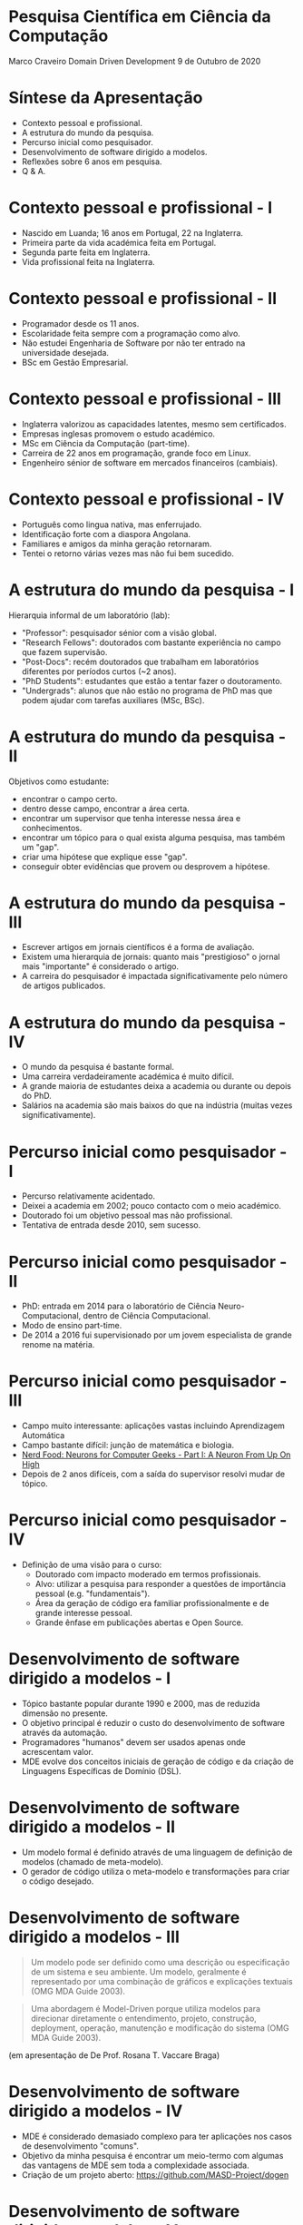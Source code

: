 * Pesquisa Científica em Ciência da Computação

  Marco Craveiro
  Domain Driven Development
  9 de Outubro de 2020

* Síntese da Apresentação

  - Contexto pessoal e profissional.
  - A estrutura do mundo da pesquisa.
  - Percurso inicial como pesquisador.
  - Desenvolvimento de software dirigido a modelos.
  - Reflexões sobre 6 anos em pesquisa.
  - Q & A.

* Contexto pessoal e profissional - I

  - Nascido em Luanda; 16 anos em Portugal, 22 na Inglaterra.
  - Primeira parte da vida académica feita em Portugal.
  - Segunda parte feita em Inglaterra.
  - Vida profissional feita na Inglaterra.

* Contexto pessoal e profissional - II

  - Programador desde os 11 anos.
  - Escolaridade feita sempre com a programação como alvo.
  - Não estudei Engenharia de Software por não ter entrado na
    universidade desejada.
  - BSc em Gestão Empresarial.

* Contexto pessoal e profissional - III

  - Inglaterra valorizou as capacidades latentes, mesmo sem
    certificados.
  - Empresas inglesas promovem o estudo académico.
  - MSc em Ciência da Computação (part-time).
  - Carreira de 22 anos em programação, grande foco em Linux.
  - Engenheiro sénior de software em mercados financeiros (cambiais).

* Contexto pessoal e profissional - IV

  - Português como lingua nativa, mas enferrujado.
  - Identificação forte com a diaspora Angolana.
  - Familiares e amigos da minha geração retornaram.
  - Tentei o retorno várias vezes mas não fui bem sucedido.

* A estrutura do mundo da pesquisa - I

  Hierarquia informal de um laboratório (lab):

  - "Professor": pesquisador sénior com a visão global.
  - "Research Fellows": doutorados com bastante experiência no campo
    que fazem supervisão.
  - "Post-Docs": recém doutorados que trabalham em laboratórios
    diferentes por períodos curtos (~2 anos).
  - "PhD Students": estudantes que estão a tentar fazer o
    doutoramento.
  - "Undergrads": alunos que não estão no programa de PhD mas que
    podem ajudar com tarefas auxiliares (MSc, BSc).

* A estrutura do mundo da pesquisa - II

  Objetivos como estudante:

  - encontrar o campo certo.
  - dentro desse campo, encontrar a área certa.
  - encontrar um supervisor que tenha interesse nessa área e
    conhecimentos.
  - encontrar um tópico para o qual exista alguma pesquisa, mas também
    um "gap".
  - criar uma hipótese que explique esse "gap".
  - conseguir obter evidências que provem ou desprovem a hipótese.

* A estrutura do mundo da pesquisa - III

  - Escrever artigos em jornais científicos é a forma de avaliação.
  - Existem uma hierarquia de jornais: quanto mais "prestigioso" o
    jornal mais "importante" é considerado o artigo.
  - A carreira do pesquisador é impactada significativamente pelo número
    de artigos publicados.

* A estrutura do mundo da pesquisa - IV

  - O mundo da pesquisa é bastante formal.
  - Uma carreira verdadeiramente académica é muito difícil.
  - A grande maioria de estudantes deixa a academia ou durante ou depois
    do PhD.
  - Salários na academia são mais baixos do que na indústria (muitas
    vezes significativamente).

* Percurso inicial como pesquisador - I

  - Percurso relativamente acidentado.
  - Deixei a academia em 2002; pouco contacto com o meio académico.
  - Doutorado foi um objetivo pessoal mas não profissional.
  - Tentativa de entrada desde 2010, sem sucesso.

* Percurso inicial como pesquisador - II

  - PhD: entrada em 2014 para o laboratório de Ciência
    Neuro-Computacional, dentro de Ciência Computacional.
  - Modo de ensino part-time.
  - De 2014 a 2016 fui supervisionado por um jovem especialista de
    grande renome na matéria.

* Percurso inicial como pesquisador - III

  - Campo muito interessante: aplicações vastas incluindo
    Aprendizagem Automática
  - Campo bastante difícil: junção de matemática e biologia.
  - [[https://mcraveiro.blogspot.com/2015/08/nerd-food-neurons-for-computer-geeks.html][Nerd Food: Neurons for Computer Geeks - Part I: A Neuron From Up
    On High]]
  - Depois de 2 anos difíceis, com a saída do supervisor resolvi mudar
    de tópico.

* Percurso inicial como pesquisador - IV

  - Definição de uma visão para o curso:
    - Doutorado com impacto moderado em termos profissionais.
    - Alvo: utilizar a pesquisa para responder a questões de importância
      pessoal (e.g. "fundamentais").
    - Área da geração de código era familiar profissionalmente e de
      grande interesse pessoal.
    - Grande ênfase em publicações abertas e Open Source.

* Desenvolvimento de software dirigido a modelos - I

  - Tópico bastante popular durante 1990 e 2000, mas de reduzida
    dimensão no presente.
  - O objetivo principal é reduzir o custo do desenvolvimento de
    software através da automação.
  - Programadores "humanos" devem ser usados apenas onde acrescentam
    valor.
  - MDE evolve dos conceitos iniciais de geração de código e da criação
    de Linguagens Específicas de Domínio (DSL).

* Desenvolvimento de software dirigido a modelos - II

  - Um modelo formal é definido através de uma linguagem de definição de
    modelos (chamado de meta-modelo).
  - O gerador de código utiliza o meta-modelo e transformações para
    criar o código desejado.

* Desenvolvimento de software dirigido a modelos - III

  #+begin_quote
  Um modelo pode ser definido como uma descrição ou especificação de um
  sistema e seu ambiente. Um modelo, geralmente é representado por uma
  combinação de gráficos e explicações textuais (OMG MDA Guide 2003).
  #+end_quote

  #+begin_quote
  Uma abordagem é Model-Driven porque utiliza modelos para direcionar
  diretamente o entendimento, projeto, construção, deployment, operação,
  manutenção e modificação do sistema (OMG MDA Guide 2003).
  #+end_quote

  (em apresentação de De Prof. Rosana T. Vaccare Braga)

* Desenvolvimento de software dirigido a modelos - IV

  - MDE é considerado demasiado complexo para ter aplicações nos casos
    de desenvolvimento "comuns".
  - Objetivo da minha pesquisa é encontrar um meio-termo com algumas das
    vantagens de MDE sem toda a complexidade associada.
  - Criação de um projeto aberto: https://github.com/MASD-Project/dogen

* Desenvolvimento de software dirigido a modelos - V

  - Exemplo de modelo em UML para Dogen.

[[../blog/images/dogen_physical_model.png]]

* - Reflexões sobre 6 anos em pesquisa

  - Extremamente difícil, sobretudo em part-time.
  - Consome bastante tempo e o progresso é bastante lento.
  - Require disciplina e método, sobretudo na gestão do tempo e na
    motivação.
  - Bastante motivante quando se alcança um resultado, mas demora muito
    tempo.
  - A escolha do primeiro curso é importante, mas dá sempre para
    consertar.

* Q & A

  - Perguntas e respostas (Q & A)
